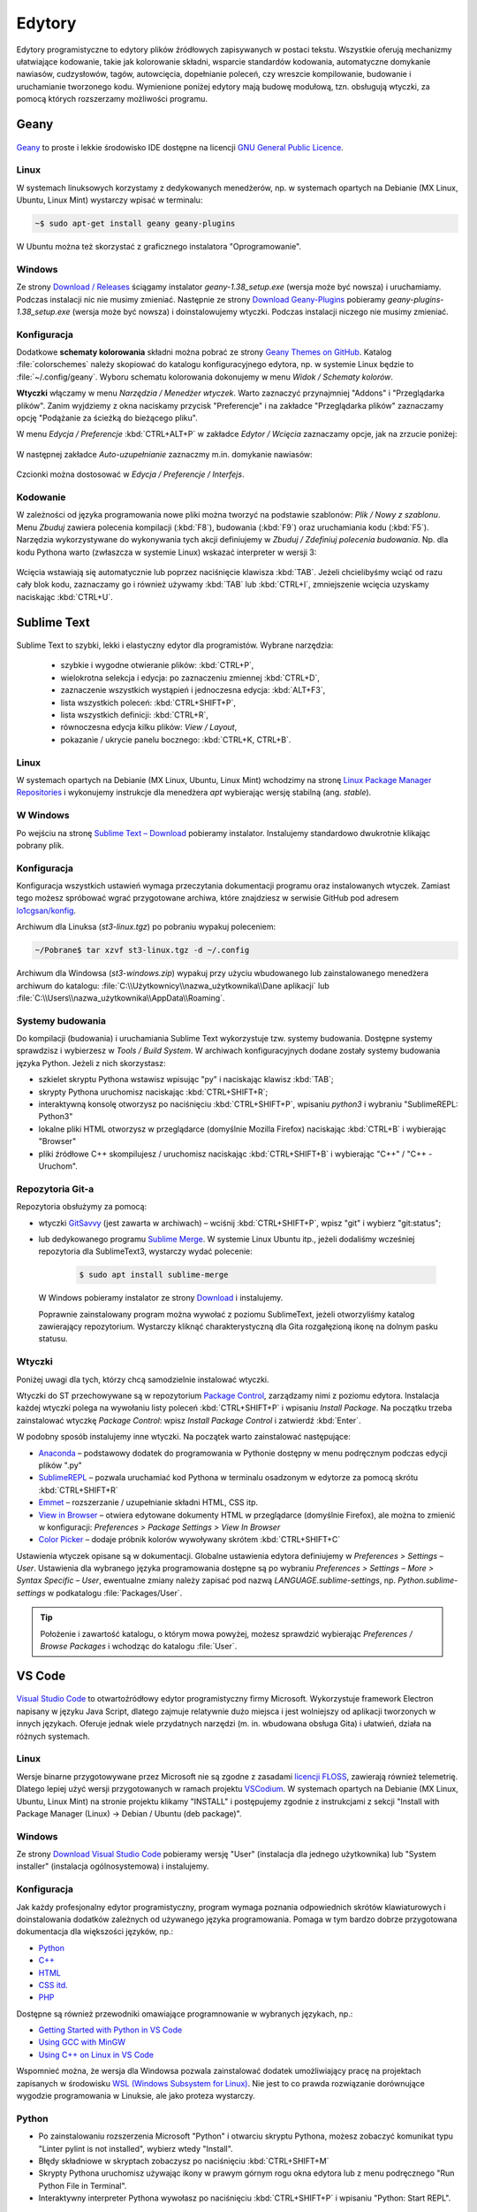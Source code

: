 .. _edytory:

Edytory
#######

Edytory programistyczne to edytory plików źródłowych zapisywanych w postaci tekstu. Wszystkie oferują
mechanizmy ułatwiające kodowanie, takie jak kolorowanie składni, wsparcie standardów kodowania, automatyczne
domykanie nawiasów, cudzysłowów, tagów, autowcięcia, dopełnianie poleceń, czy wreszcie
kompilowanie, budowanie i uruchamianie tworzonego kodu. Wymienione poniżej edytory mają budowę
modułową, tzn. obsługują wtyczki, za pomocą których rozszerzamy możliwości programu.

.. _geany-opis:

Geany
=====

.. figure:: ../img/geany01.png

`Geany <http://www.geany.org>`_ to proste i lekkie środowisko IDE dostępne na
licencji `GNU General Public Licence <http://pl.wikipedia.org/wiki/GNU_General_Public_License>`_.

Linux
----------------

W systemach linuksowych korzystamy z dedykowanych menedżerów, np. w systemach opartych na Debianie
(MX Linux, Ubuntu, Linux Mint) wystarczy wpisać w terminalu:

.. code-block:: bash

   ~$ sudo apt-get install geany geany-plugins

W Ubuntu można też skorzystać z graficznego instalatora "Oprogramowanie".

.. figure:: ../img/geany02.png

Windows
------------------

Ze strony `Download / Releases <http://www.geany.org/Download/Releases>`_ ściągamy instalator
*geany-1.38_setup.exe* (wersja może być nowsza) i uruchamiamy. Podczas instalacji nic
nie musimy zmieniać. Następnie ze strony `Download Geany-Plugins <https://plugins.geany.org/downloads.html>`_
pobieramy *geany-plugins-1.38_setup.exe* (wersja może być nowsza) i doinstalowujemy wtyczki.
Podczas instalacji niczego nie musimy zmieniać.

Konfiguracja
------------

Dodatkowe **schematy kolorowania** składni można pobrać ze strony
`Geany Themes on GitHub <http://https://github.com/codebrainz/geany-themes>`_.
Katalog :file:`colorschemes` należy skopiować do katalogu konfiguracyjnego edytora, np.
w systemie Linux będzie to :file:`~/.config/geany`. Wyboru schematu kolorowania
dokonujemy w menu *Widok / Schematy kolorów*.

**Wtyczki** włączamy w menu `Narzędzia / Menedżer wtyczek`. Warto zaznaczyć przynajmniej "Addons" i "Przeglądarka plików".
Zanim wyjdziemy z okna naciskamy przycisk "Preferencje" i na zakładce
"Przeglądarka plików" zaznaczamy opcję "Podążanie za ścieżką do bieżącego pliku".

W menu `Edycja / Preferencje` :kbd:`CTRL+ALT+P` w zakładce `Edytor / Wcięcia` zaznaczamy opcje,
jak na zrzucie poniżej:

.. figure:: ../img/geany03.png

W następnej zakładce `Auto-uzupełnianie` zaznaczmy m.in. domykanie nawiasów:

.. figure:: ../img/geany04.png

Czcionki można dostosować w `Edycja / Preferencje / Interfejs`.

Kodowanie
---------

W zależności od języka programowania nowe pliki można tworzyć na podstawie szablonów:
`Plik / Nowy z szablonu`. Menu *Zbuduj* zawiera polecenia kompilacji (:kbd:`F8`),
budowania (:kbd:`F9`) oraz uruchamiania kodu (:kbd:`F5`). Narzędzia wykorzystywane
do wykonywania tych akcji definiujemy w *Zbuduj / Zdefiniuj polecenia budowania*.
Np. dla kodu Pythona warto (zwłaszcza w systemie Linux) wskazać interpreter w wersji 3:

.. figure:: ../img/geany05.png

Wcięcia wstawiają się automatycznie lub poprzez naciśnięcie klawisza :kbd:`TAB`.
Jeżeli chcielibyśmy wciąć od razu cały blok kodu, zaznaczamy go i również używamy :kbd:`TAB`
lub :kbd:`CTRL+I`, zmniejszenie wcięcia uzyskamy naciskając :kbd:`CTRL+U`.

.. _st3-opis:

Sublime Text
==============

.. figure:: ../img/st301.png

Sublime Text to szybki, lekki i elastyczny edytor dla programistów. Wybrane narzędzia:

   * szybkie i wygodne otwieranie plików: :kbd:`CTRL+P`,
   * wielokrotna selekcja i edycja: po zaznaczeniu zmiennej :kbd:`CTRL+D`,
   * zaznaczenie wszystkich wystąpień i jednoczesna edycja: :kbd:`ALT+F3`,
   * lista wszystkich poleceń: :kbd:`CTRL+SHIFT+P`,
   * lista wszystkich definicji: :kbd:`CTRL+R`,
   * równoczesna edycja kilku plików: *View / Layout*,
   * pokazanie / ukrycie panelu bocznego: :kbd:`CTRL+K, CTRL+B`.

Linux
-------

W systemach opartych na Debianie (MX Linux, Ubuntu, Linux Mint) wchodzimy na stronę
`Linux Package Manager Repositories <http://www.sublimetext.com/docs/3/linux_repositories.html>`_
i wykonujemy instrukcje dla menedżera `apt` wybierając wersję stabilną (ang. *stable*).

.. figure:: ../img/st302.png

W Windows
------------------

Po wejściu na stronę `Sublime Text – Download <http://www.sublimetext.com/download>`_
pobieramy instalator. Instalujemy standardowo dwukrotnie klikając pobrany plik.

Konfiguracja
------------

Konfiguracja wszystkich ustawień wymaga przeczytania dokumentacji programu oraz instalowanych wtyczek.
Zamiast tego możesz spróbować wgrać przygotowane archiwa, które znajdziesz w serwisie GitHub pod adresem
`lo1cgsan/konfig <https://github.com/lo1cgsan/konfig/tree/master/st>`_.

Archiwum dla Linuksa (`st3-linux.tgz`) po pobraniu wypakuj poleceniem:

.. code-block:: bash

    ~/Pobrane$ tar xzvf st3-linux.tgz -d ~/.config

Archiwum dla Windowsa (`st3-windows.zip`) wypakuj przy użyciu wbudowanego lub zainstalowanego menedżera archiwum
do katalogu: :file:`C:\\Użytkownicy\\nazwa_użytkownika\\Dane aplikacji`
lub :file:`C:\\Users\\nazwa_użytkownika\\AppData\\Roaming`.

Systemy budowania
-----------------

Do kompilacji (budowania) i uruchamiania Sublime Text wykorzystuje tzw. systemy budowania.
Dostępne systemy sprawdzisz i wybierzesz w *Tools / Build System*. W archiwach konfiguracyjnych dodane zostały
systemy budowania języka Python. Jeżeli z nich skorzystasz:

* szkielet skryptu Pythona wstawisz wpisując "py" i naciskając klawisz :kbd:`TAB`;
* skrypty Pythona uruchomisz naciskając :kbd:`CTRL+SHIFT+R`;
* interaktywną konsolę otworzysz po naciśnięciu :kbd:`CTRL+SHIFT+P`, wpisaniu `python3` i wybraniu "SublimeREPL: Python3"
* lokalne pliki HTML otworzysz w przeglądarce (domyślnie Mozilla Firefox) naciskając :kbd:`CTRL+B` i wybierając
  "Browser"
* pliki źródłowe C++ skompilujesz / uruchomisz naciskając :kbd:`CTRL+SHIFT+B` i wybierając "C++" / "C++ - Uruchom".

Repozytoria Git-a
-----------------

Repozytoria obsłużymy za pomocą:

* wtyczki `GitSavvy <https://packagecontrol.io/packages/GitSavvy>`_ (jest zawarta w archiwach) – wciśnij
  :kbd:`CTRL+SHIFT+P`, wpisz "git" i wybierz "git:status";

* lub dedykowanego programu `Sublime Merge <https://www.sublimemerge.com/>`_.
  W systemie Linux Ubuntu itp., jeżeli dodaliśmy wcześniej repozytoria dla SublimeText3,
  wystarczy wydać polecenie:

    .. code-block:: bash

      $ sudo apt install sublime-merge

  W Windows pobieramy instalator ze strony `Download <https://www.sublimemerge.com/download>`_
  i instalujemy.

  Poprawnie zainstalowany program można wywołać z poziomu SublimeText,
  jeżeli otworzyliśmy katalog zawierający repozytorium. Wystarczy kliknąć charakterystyczną dla Gita
  rozgałęzioną ikonę na dolnym pasku statusu.

Wtyczki
-------

Poniżej uwagi dla tych, którzy chcą samodzielnie instalować wtyczki.

Wtyczki do ST przechowywane są w repozytorium `Package Control <https://packagecontrol.io/>`_,
zarządzamy nimi z poziomu edytora. Instalacja każdej wtyczki polega na wywołaniu listy
poleceń :kbd:`CTRL+SHIFT+P` i wpisaniu *Install Package*. Na początku trzeba zainstalować wtyczkę
*Package Control*: wpisz *Install Package Control* i zatwierdź :kbd:`Enter`.

W podobny sposób instalujemy inne wtyczki. Na początek warto zainstalować następujące:

* `Anaconda <https://packagecontrol.io/packages/Anaconda>`_ – podstawowy dodatek do programowania w Pythonie
  dostępny w menu podręcznym podczas edycji plików ".py"
* `SublimeREPL <https://packagecontrol.io/packages/SublimeREPL>`_ – pozwala uruchamiać kod Pythona
  w terminalu osadzonym w edytorze za pomocą skrótu :kbd:`CTRL+SHIFT+R`
* `Emmet <https://packagecontrol.io/packages/Emmet>`_ – rozszerzanie / uzupełnianie składni HTML, CSS itp.
* `View in Browser <https://packagecontrol.io/packages/View%20In%20Browser>`_ – otwiera edytowane dokumenty HTML
  w przeglądarce (domyślnie Firefox), ale można to zmienić w konfiguracji: *Preferences > Package Settings > View In Browser*
* `Color Picker <https://packagecontrol.io/packages/ColorPicker>`_ – dodaje próbnik kolorów wywoływany skrótem :kbd:`CTRL+SHIFT+C`

Ustawienia wtyczek opisane są w dokumentacji. Globalne ustawienia edytora definiujemy w *Preferences > Settings – User*.
Ustawienia dla wybranego języka programowania dostępne są po wybraniu
*Preferences > Settings – More > Syntax Specific – User*, ewentualne zmiany należy zapisać pod nazwą
*LANGUAGE.sublime-settings*, np. *Python.sublime-settings* w podkatalogu :file:`Packages/User`.

.. tip::

   Położenie i zawartość katalogu, o którym mowa powyżej, możesz sprawdzić wybierając *Preferences / Browse Packages*
   i wchodząc do katalogu :file:`User`.

VS Code
=======

.. figure:: ../img/vscodium.png

`Visual Studio Code <https://code.visualstudio.com/>`_ to otwartoźródłowy edytor programistyczny firmy Microsoft.
Wykorzystuje framework Electron napisany w języku Java Script, dlatego zajmuje relatywnie dużo miejsca i jest wolniejszy
od aplikacji tworzonych w innych językach. Oferuje jednak wiele przydatnych narzędzi (m. in. wbudowana obsługa Gita)
i ułatwień, działa na różnych systemach.

Linux
-----

Wersje binarne przygotowywane przez Microsoft nie są zgodne z zasadami `licencji FLOSS <https://dwheeler.com/essays/floss-license-slide.html>`_,
zawierają również telemetrię. Dlatego lepiej użyć wersji przygotowanych w ramach projektu `VSCodium <https://vscodium.com/>`_.
W systemach opartych na Debianie (MX Linux, Ubuntu, Linux Mint) na stronie projektu klikamy "INSTALL"
i postępujemy zgodnie z instrukcjami z sekcji "Install with Package Manager (Linux) -> Debian / Ubuntu (deb package)".

Windows
-------

Ze strony `Download Visual Studio Code <https://code.visualstudio.com/Download>`_ pobieramy wersję "User" (instalacja
dla jednego użytkownika) lub "System installer" (instalacja ogólnosystemowa) i instalujemy.

Konfiguracja
------------

Jak każdy profesjonalny edytor programistyczny, program wymaga poznania odpowiednich skrótów klawiaturowych
i doinstalowania dodatków zależnych od używanego języka programowania. Pomaga w tym bardzo dobrze przygotowana
dokumentacja dla większości języków, np.:

* `Python <https://code.visualstudio.com/docs/languages/python>`_
* `C++ <https://code.visualstudio.com/docs/languages/cpp>`_
* `HTML <https://code.visualstudio.com/docs/languages/html>`_
* `CSS itd. <https://code.visualstudio.com/docs/languages/css>`_
* `PHP <https://code.visualstudio.com/docs/languages/php>`_

Dostępne są również przewodniki omawiające programnowanie w wybranych językach, np.:

* `Getting Started with Python in VS Code <https://code.visualstudio.com/docs/python/python-tutorial>`_
* `Using GCC with MinGW <https://code.visualstudio.com/docs/cpp/config-mingw>`_
* `Using C++ on Linux in VS Code <https://code.visualstudio.com/docs/cpp/config-linux>`_

Wspomnieć można, że wersja dla Windowsa pozwala zainstalować dodatek umożliwiający pracę na projektach
zapisanych w środowisku `WSL (Windows Subsystem for Linux) <https://pl.wikipedia.org/wiki/Windows_Subsystem_for_Linux>`_.
Nie jest to co prawda rozwiązanie dorównujące wygodzie programowania w Linuksie, ale jako proteza wystarczy.

Python
------

* Po zainstalowaniu rozszerzenia Microsoft "Python" i otwarciu skryptu Pythona, możesz zobaczyć komunikat
  typu "Linter pylint is not installed", wybierz wtedy "Install".
* Błędy składniowe w skryptach zobaczysz po naciśnięciu :kbd:`CTRL+SHIFT+M`
* Skrypty Pythona uruchomisz używając ikony w prawym górnym rogu okna edytora lub z menu podręcznego "Run Python File in Terminal".
* Interaktywny interpreter Pythona wywołasz po naciśnięciu :kbd:`CTRL+SHIFT+P` i wpisaniu "Python: Start REPL".

C++
-----

* Po zainstalowaniu rozszerzenia Microsoft "C/C++" trzeba utworzyć nowe zadanie budowania plików C++, należy postąpić
  zgodnie z instrukcjami na stronie dokumentacji C++ Edytora (zobacz wyżej). Po utworzeniu zadania kompilację wywołujemy
  naciśnięciem :kbd:`CTRL+SHIFT+B`, natomiast pliki wynikowe uruchamiamy ręcznie w terminalu.

PyCharm
=======

.. figure:: ../img/pycharm2022.png


PyCharm to profesjonalne, komercyjne środowisko programistyczne dostępne
za darmo do celów szkoleniowych. Interfejs nie został na razie spolszczony.

To IDE doskonale wspiera proces uczenia się. Udostępnia nawigację po kodzie,
podpowiedzi, wykrywa błędy i ma wbudowanych wiele innych udogodnień.

Najprościej zainstalować

Zarówno w systemach Linux, jak i MS Windows, na początku pobieramy i instalujemy
aplikację `Toolbox App <https://www.jetbrains.com/toolbox-app/>`_.
Po jej uruchomieniu wybieramy instalację PyCharma w wersji Professional
(po okresie próbnym wymaga rejestracji) lub Community (darmowa).

Bezpłatna licencja
------------------

Każdy nauczyciel może wystąpić o klucz licencyjny przy pomocy
`formularza <https://www.jetbrains.com/buy/classroom/?product=pycharm>`_
dostępnego na stronie producenta.

Polski słownik
--------------

W programie możemy włączyć sprawdzanie polskiej pisowni. Naciskamy
:kbd:`Ctrl+Alt+S` i wyszukujemy "languages" i na zakładce "Natural Languages"
dodajemy język polski.